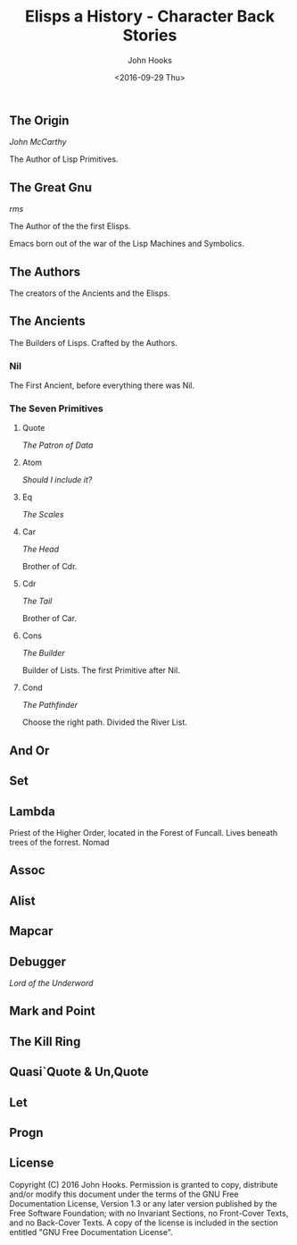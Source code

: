 #+TITLE:  Elisps a History - Character Back Stories
#+AUTHOR: John Hooks
#+EMAIL:  john@bitmachina.com
#+DATE:   <2016-09-29 Thu>
#+STARTUP: indent
#+STARTUP: hidestars

** The Origin

   /John McCarthy/

   The Author of Lisp Primitives.

** The Great Gnu

   /rms/

   The Author of the the first Elisps.

   Emacs born out of the war of the Lisp Machines and Symbolics.
   
** The Authors

   The creators of the Ancients and the Elisps.

** The Ancients

   The Builders of Lisps. Crafted by the Authors.

*** Nil

The First Ancient, before everything there was Nil.

*** The Seven Primitives

**** Quote
/The Patron of Data/
     
**** Atom
/Should I include it?/

**** Eq
/The Scales/
     
**** Car
/The Head/

Brother of Cdr.

**** Cdr
/The Tail/

Brother of Car.

**** Cons
/The Builder/

Builder of Lists. The first Primitive after Nil.
     
**** Cond
/The Pathfinder/

Choose the right path.
Divided the River List.

** And Or
** Set

** Lambda
   Priest of the Higher Order, located in the Forest of Funcall.
   Lives beneath trees of the forrest. Nomad

** Assoc
** Alist
** Mapcar
** Debugger

   /Lord of the Underword/

** Mark and Point
** The Kill Ring
** Quasi`Quote & Un,Quote
** Let
** Progn
** License

Copyright (C)  2016  John Hooks.
Permission is granted to copy, distribute and/or modify this document
under the terms of the GNU Free Documentation License, Version 1.3
or any later version published by the Free Software Foundation;
with no Invariant Sections, no Front-Cover Texts, and no Back-Cover Texts.
A copy of the license is included in the section entitled "GNU
Free Documentation License".
